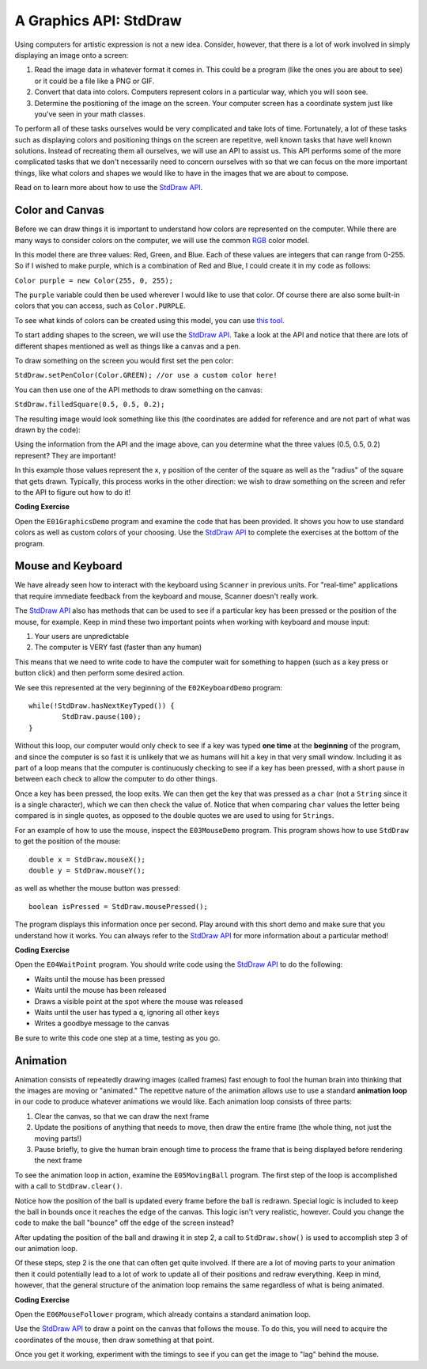 .. qnum::
   :prefix: 5-1-
   :start: 1
   
.. |CodingEx| image:: ../../_static/codingExercise.png
    :width: 30px
    :align: middle
    :alt: coding exercise
    
    
.. |Exercise| image:: ../../_static/exercise.png
    :width: 35
    :align: middle
    :alt: exercise
    
    
.. |Groupwork| image:: ../../_static/groupwork.png
    :width: 35
    :align: middle
    :alt: groupwork

..	index::    
	single: method 
    single: return
    single: parameter
    single: argument
    single: abstraction
    pair: method; parameter
    pair: method; argument
    pair: method; return 
    
A Graphics API: StdDraw
=======================

Using computers for artistic expression is not a new idea. Consider, however, that there is a lot of work involved in simply displaying an image onto a screen:

1. Read the image data in whatever format it comes in. This could be a program (like the ones you are about to see) or it could be a file like a PNG or GIF.

2. Convert that data into colors. Computers represent colors in a particular way, which you will soon see.

3. Determine the positioning of the image on the screen. Your computer screen has a coordinate system just like you've seen in your math classes.

To perform all of these tasks ourselves would be very complicated and take lots of time. Fortunately, a lot of these tasks such as displaying colors and positioning things on the screen are repetitve, well known tasks that have well known solutions. Instead of recreating them all ourselves, we will use an API to assist us. This API performs some of the more complicated tasks that we don't necessarily need to concern ourselves with so that we can focus on the more important things, like what colors and shapes we would like to have in the images that we are about to compose.

Read on to learn more about how to use the `StdDraw API <https://introcs.cs.princeton.edu/java/stdlib/javadoc/StdDraw.html>`_.

Color and Canvas
----------------

Before we can draw things it is important to understand how colors are represented on the computer. While there are many ways to consider colors on the computer, we will use the common `RGB <https://en.wikipedia.org/wiki/RGB_color_model>`_ color model.

In this model there are three values: Red, Green, and Blue. Each of these values are integers that can range from 0-255. So if I wished to make purple, which is a combination of Red and Blue, I could create it in my code as follows:

``Color purple = new Color(255, 0, 255);``

The ``purple`` variable could then be used wherever I would like to use that color. Of course there are also some built-in colors that you can access, such as ``Color.PURPLE``.

To see what kinds of colors can be created using this model, you can use `this tool <https://www.w3schools.com/colors/colors_rgb.asp>`_.

To start adding shapes to the screen, we will use the `StdDraw API <https://introcs.cs.princeton.edu/java/stdlib/javadoc/StdDraw.html>`_. Take a look at the API and notice that there are lots of different shapes mentioned as well as things like a canvas and a pen.

To draw something on the screen you would first set the pen color:

``StdDraw.setPenColor(Color.GREEN); //or use a custom color here!``

You can then use one of the API methods to draw something on the canvas:

``StdDraw.filledSquare(0.5, 0.5, 0.2);``

The resulting image would look something like this (the coordinates are added for reference and are not part of what was drawn by the code):

.. image:: canvas.png

Using the information from the API and the image above, can you determine what the three values (0.5, 0.5, 0.2) represent? They are important!

In this example those values represent the x, y position of the center of the square as well as the "radius" of the square that gets drawn. Typically, this process works in the other direction: we wish to draw something on the screen and refer to the API to figure out how to do it!

|CodingEx| **Coding Exercise**

Open the ``E01GraphicsDemo`` program and examine the code that has been provided. It shows you how to use 
standard colors as well as custom colors of your choosing. Use the `StdDraw API <https://introcs.cs.princeton.edu/java/stdlib/javadoc/StdDraw.html>`_ to complete the exercises at the bottom of the program.

Mouse and Keyboard
------------------

We have already seen how to interact with the keyboard using ``Scanner`` in previous units. For "real-time" applications that require immediate feedback from the keyboard and mouse, Scanner doesn't really work.

The `StdDraw API <https://introcs.cs.princeton.edu/java/stdlib/javadoc/StdDraw.html>`_ also has methods that can be used to see if a particular key has been pressed or the position of the mouse, for example. Keep in mind these two important points when working with keyboard and mouse input:

1. Your users are unpredictable

2. The computer is VERY fast (faster than any human)

This means that we need to write code to have the computer wait for something to happen (such as a key press or button click) and then perform some desired action.

We see this represented at the very beginning of the ``E02KeyboardDemo`` program::

	while(!StdDraw.hasNextKeyTyped()) {
		StdDraw.pause(100);
	}

Without this loop, our computer would only check to see if a key was typed **one time** at the **beginning** of the program, and since the computer is so fast it is unlikely that we as humans will hit a key in that very small window. Including it as part of a loop means that the computer is continuously checking to see if a key has been pressed, with a short pause in between each check to allow the computer to do other things.

Once a key has been pressed, the loop exits. We can then get the key that was pressed as a ``char`` (not a ``String`` since it is a single character), which we can then check the value of. Notice that when comparing ``char`` values the letter being compared is in single quotes, as opposed to the double quotes we are used to using for ``Strings``.

For an example of how to use the mouse, inspect the ``E03MouseDemo`` program. This program shows how to use ``StdDraw`` to get the position of the mouse::

	double x = StdDraw.mouseX();
	double y = StdDraw.mouseY();
	
as well as whether the mouse button was pressed::

	boolean isPressed = StdDraw.mousePressed();
	
The program displays this information once per second. Play around with this short demo and make sure that you understand how it works. You can always refer to the `StdDraw API <https://introcs.cs.princeton.edu/java/stdlib/javadoc/StdDraw.html>`_ for more information about a particular method!




|CodingEx| **Coding Exercise**

Open the ``E04WaitPoint`` program. You should write code using the `StdDraw API <https://introcs.cs.princeton.edu/java/stdlib/javadoc/StdDraw.html>`_ to do the following:

* Waits until the mouse has been pressed

* Waits until the mouse has been released

* Draws a visible point at the spot where the mouse was released

* Waits until the user has typed a ``q``, ignoring all other keys

* Writes a goodbye message to the canvas

Be sure to write this code one step at a time, testing as you go.


Animation
---------

Animation consists of repeatedly drawing images (called frames) fast enough to fool the human brain into thinking that the images are moving or "animated." The repetitve nature of the animation allows use to use a standard **animation loop** in our code to produce whatever animations we would like. Each animation loop consists of three parts:

1. Clear the canvas, so that we can draw the next frame

2. Update the positions of anything that needs to move, then draw the entire frame (the whole thing, not just the moving parts!)

3. Pause briefly, to give the human brain enough time to process the frame that is being displayed before rendering the next frame

To see the animation loop in action, examine the ``E05MovingBall`` program. The first step of the loop is accomplished with a call to ``StdDraw.clear()``. 

Notice how the position of the ball is updated every frame before the ball is redrawn. Special logic is included to keep the ball in bounds once it reaches the edge of the canvas. This logic isn't very realistic, however. Could you change the code to make the ball "bounce" off the edge of the screen instead?

After updating the position of the ball and drawing it in step 2, a call to ``StdDraw.show()`` is used to accomplish step 3 of our animation loop.

Of these steps, step 2 is the one that can often get quite involved. If there are a lot of moving parts to your animation then it could potentially lead to a lot of work to update all of their positions and redraw everything. Keep in mind, however, that the general structure of the animation loop remains the same regardless of what is being animated.


|CodingEx| **Coding Exercise**

Open the ``E06MouseFollower`` program, which already contains a standard animation loop. 

Use the `StdDraw API <https://introcs.cs.princeton.edu/java/stdlib/javadoc/StdDraw.html>`_ to draw a point on the canvas that follows the mouse. To do this, you will need to acquire the coordinates of the mouse, then draw something at that point.

Once you get it working, experiment with the timings to see if you can get the image to "lag" behind the mouse.
